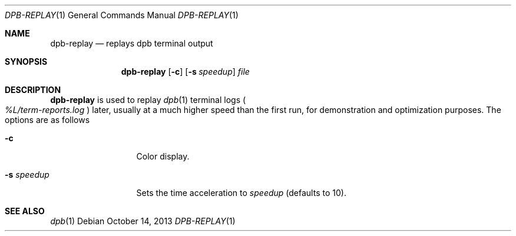 .\"	$OpenBSD: dpb-replay.1,v 1.2 2013/10/14 19:09:04 espie Exp $
.\"
.\" Copyright (c) 2013 Marc Espie <espie@openbsd.org>
.\"
.\" Permission to use, copy, modify, and distribute this software for any
.\" purpose with or without fee is hereby granted, provided that the above
.\" copyright notice and this permission notice appear in all copies.
.\"
.\" THE SOFTWARE IS PROVIDED "AS IS" AND THE AUTHOR DISCLAIMS ALL WARRANTIES
.\" WITH REGARD TO THIS SOFTWARE INCLUDING ALL IMPLIED WARRANTIES OF
.\" MERCHANTABILITY AND FITNESS. IN NO EVENT SHALL THE AUTHOR BE LIABLE FOR
.\" ANY SPECIAL, DIRECT, INDIRECT, OR CONSEQUENTIAL DAMAGES OR ANY DAMAGES
.\" WHATSOEVER RESULTING FROM LOSS OF USE, DATA OR PROFITS, WHETHER IN AN
.\" ACTION OF CONTRACT, NEGLIGENCE OR OTHER TORTIOUS ACTION, ARISING OUT OF
.\" OR IN CONNECTION WITH THE USE OR PERFORMANCE OF THIS SOFTWARE.
.\"
.Dd $Mdocdate: October 14 2013 $
.Dt DPB-REPLAY 1
.Os
.Sh NAME
.Nm dpb-replay
.Nd replays dpb terminal output
.Sh SYNOPSIS
.Nm
.Op Fl c
.Op Fl s Ar speedup
.Ar file
.Sh DESCRIPTION
.Nm
is used to replay
.Xr dpb 1
terminal logs
.Po
.Pa %L/term-reports.log
.Pc
later, usually at a much higher speed than the first run,
for demonstration and optimization purposes.
The options are as follows
.Bl -tag -width keywordaaaa
.It Fl c
Color display.
.It Fl s Ar speedup
Sets the time acceleration to
.Ar speedup
(defaults to 10).
.El
.Sh SEE ALSO
.Xr dpb 1
